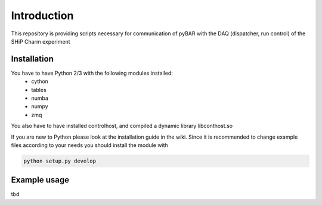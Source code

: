===============================================
Introduction
===============================================

This repository is providing scripts necessary for communication of pyBAR with the DAQ (dispatcher, run control) of the SHiP Charm experiment

Installation
============
You have to have Python 2/3 with the following modules installed:
  - cython
  - tables
  - numba
  - numpy
  - zmq
 
You also have to have installed controlhost, and compiled a dynamic library libconthost.so

If you are new to Python please look at the installation guide in the wiki.
Since it is recommended to change example files according to your needs you should install the module with

.. code-block:: bash

   python setup.py develop


Example usage
==============
tbd


